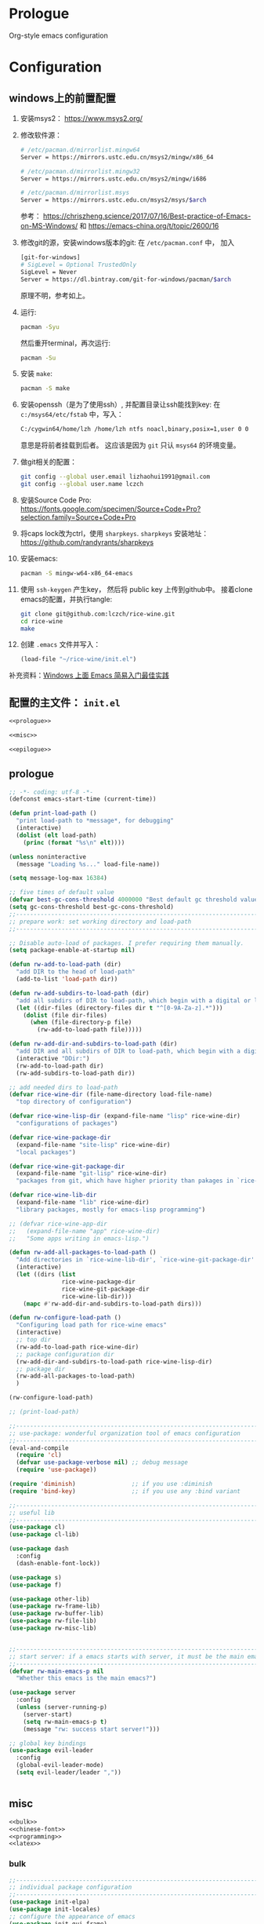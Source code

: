 #+PROPERTY: header-args :noweb yes :comments noweb

* Prologue 
Org-style emacs configuration 

* Configuration
** windows上的前置配置
1. 安装msys2： [[https://www.msys2.org/]]
2. 修改软件源：
   #+BEGIN_SRC sh
   # /etc/pacman.d/mirrorlist.mingw64
   Server = https://mirrors.ustc.edu.cn/msys2/mingw/x86_64

   # /etc/pacman.d/mirrorlist.mingw32
   Server = https://mirrors.ustc.edu.cn/msys2/mingw/i686

   # /etc/pacman.d/mirrorlist.msys
   Server = https://mirrors.ustc.edu.cn/msys2/msys/$arch
   #+END_SRC
   参考： [[https://chriszheng.science/2017/07/16/Best-practice-of-Emacs-on-MS-Windows/]]
   和 [[https://emacs-china.org/t/topic/2600/16]]
3. 修改git的源，安装windows版本的git:
   在 ~/etc/pacman.conf~ 中， 加入
   #+BEGIN_SRC sh
   [git-for-windows]
   # SigLevel = Optional TrustedOnly
   SigLevel = Never
   Server = https://dl.bintray.com/git-for-windows/pacman/$arch
   #+END_SRC
   原理不明，参考如上。
4. 运行:
   #+BEGIN_SRC sh
   pacman -Syu
   #+END_SRC
   然后重开terminal，再次运行:
   #+BEGIN_SRC sh
   pacman -Su
   #+END_SRC
5. 安装 ~make~:
   #+BEGIN_SRC sh
   pacman -S make
   #+END_SRC
6. 安装openssh（是为了使用ssh）, 并配置目录让ssh能找到key:
   在 ~c:/msys64/etc/fstab~ 中，写入：
   #+BEGIN_SRC sh
   C:/cygwin64/home/lzh /home/lzh ntfs noacl,binary,posix=1,user 0 0
   #+END_SRC
   意思是将前者挂载到后者。
   这应该是因为 ~git~ 只认 ~msys64~ 的环境变量。
7. 做git相关的配置：
   #+BEGIN_SRC sh
   git config --global user.email lizhaohui1991@gmail.com
   git config --global user.name lczch
   #+END_SRC
8. 安装Source Code Pro:
   [[https://fonts.google.com/specimen/Source+Code+Pro?selection.family=Source+Code+Pro]]
9. 将caps lock改为ctrl，使用 ~sharpkeys~.
   ~sharpkeys~ 安装地址： [[https://github.com/randyrants/sharpkeys]]
10. 安装emacs:  
    #+BEGIN_SRC sh
    pacman -S mingw-w64-x86_64-emacs
    #+END_SRC
11. 使用 ~ssh-keygen~ 产生key， 然后将 public key 上传到github中。
    接着clone emacs的配置，并执行tangle:
    #+BEGIN_SRC sh
    git clone git@github.com:lczch/rice-wine.git
    cd rice-wine 
    make
    #+END_SRC
12. 创建 ~.emacs~ 文件并写入：
    #+BEGIN_SRC emacs-lisp
    (load-file "~/rice-wine/init.el")
    #+END_SRC
   
补充资料：[[https://emacs-china.org/t/windows-emacs/7907][Windows 上面 Emacs 简易入门最佳实践]]
** 配置的主文件： ~init.el~ 
#+BEGIN_SRC emacs-lisp :tangle "init.el" 
<<prologue>>

<<misc>>

<<epilogue>>
#+END_SRC

** prologue
#+name: prologue
#+BEGIN_SRC emacs-lisp 
;; -*- coding: utf-8 -*-
(defconst emacs-start-time (current-time))

(defun print-load-path ()
  "print load-path to *message*, for debugging"
  (interactive)
  (dolist (elt load-path)
    (princ (format "%s\n" elt))))

(unless noninteractive
  (message "Loading %s..." load-file-name))

(setq message-log-max 16384)

;; five times of default value
(defvar best-gc-cons-threshold 4000000 "Best default gc threshold value. Should't be too big.")
(setq gc-cons-threshold best-gc-cons-threshold)
;;------------------------------------------------------------------------------
;; prepare work: set working directory and load-path
;;------------------------------------------------------------------------------

;; Disable auto-load of packages. I prefer requiring them manually.
(setq package-enable-at-startup nil)

(defun rw-add-to-load-path (dir)
  "add DIR to the head of load-path"
  (add-to-list 'load-path dir))

(defun rw-add-subdirs-to-load-path (dir)
  "add all subdirs of DIR to load-path, which begin with a digital or letter."
  (let ((dir-files (directory-files dir t "^[0-9A-Za-z].*")))
    (dolist (file dir-files)
      (when (file-directory-p file)
        (rw-add-to-load-path file)))))

(defun rw-add-dir-and-subdirs-to-load-path (dir)
  "add DIR and all subdirs of DIR to load-path, which begin with a digital or letter."
  (interactive "DDir:")
  (rw-add-to-load-path dir)
  (rw-add-subdirs-to-load-path dir))

;; add needed dirs to load-path
(defvar rice-wine-dir (file-name-directory load-file-name)
  "top directory of configuration")

(defvar rice-wine-lisp-dir (expand-file-name "lisp" rice-wine-dir)
  "configurations of packages")

(defvar rice-wine-package-dir
  (expand-file-name "site-lisp" rice-wine-dir)
  "local packages")

(defvar rice-wine-git-package-dir
  (expand-file-name "git-lisp" rice-wine-dir)
  "packages from git, which have higher priority than pakages in `rice-wine-package-dir'")

(defvar rice-wine-lib-dir
  (expand-file-name "lib" rice-wine-dir)
  "library packages, mostly for emacs-lisp programming")

;; (defvar rice-wine-app-dir
;;   (expand-file-name "app" rice-wine-dir)
;;   "Some apps writing in emacs-lisp.")

(defun rw-add-all-packages-to-load-path ()
  "Add directories in `rice-wine-lib-dir', `rice-wine-git-package-dir' and `rice-wine-package-dir' in `load-path', in which they have the same order."
  (interactive)
  (let ((dirs (list
               rice-wine-package-dir
               rice-wine-git-package-dir
               rice-wine-lib-dir)))
    (mapc #'rw-add-dir-and-subdirs-to-load-path dirs)))

(defun rw-configure-load-path ()
  "Configuring load path for rice-wine emacs"
  (interactive)
  ;; top dir
  (rw-add-to-load-path rice-wine-dir)
  ;; package configuration dir
  (rw-add-dir-and-subdirs-to-load-path rice-wine-lisp-dir)
  ;; package dir
  (rw-add-all-packages-to-load-path)
  )

(rw-configure-load-path)

;; (print-load-path)

;;------------------------------------------------------------------------------
;; use-package: wonderful organization tool of emacs configuration 
;;------------------------------------------------------------------------------
(eval-and-compile
  (require 'cl)
  (defvar use-package-verbose nil) ;; debug message
  (require 'use-package))

(require 'diminish)                ;; if you use :diminish
(require 'bind-key)                ;; if you use any :bind variant

;;------------------------------------------------------------------------------
;; useful lib
;;------------------------------------------------------------------------------
(use-package cl)
(use-package cl-lib)

(use-package dash
  :config
  (dash-enable-font-lock))

(use-package s)
(use-package f)

(use-package other-lib)
(use-package rw-frame-lib)
(use-package rw-buffer-lib)
(use-package rw-file-lib)
(use-package rw-misc-lib)


;;------------------------------------------------------------------------------
;; start server: if a emacs starts with server, it must be the main emacs!
;;------------------------------------------------------------------------------
(defvar rw-main-emacs-p nil
  "Whether this emacs is the main emacs?")

(use-package server
  :config
  (unless (server-running-p)
    (server-start)
    (setq rw-main-emacs-p t)
    (message "rw: success start server!")))

;; global key bindings
(use-package evil-leader
  :config
  (global-evil-leader-mode)
  (setq evil-leader/leader ","))


#+END_SRC

** misc
#+name: misc
#+BEGIN_SRC emacs-lisp :noweb yes
<<bulk>> 
<<chinese-font>>
<<programming>>
<<latex>>
#+END_SRC
*** bulk
#+name: bulk
#+BEGIN_SRC emacs-lisp
;;------------------------------------------------------------------------------
;; individual package configuration
;;------------------------------------------------------------------------------
(use-package init-elpa)
(use-package init-locales)
;; configure the appearance of emacs
(use-package init-gui-frame)
(use-package init-fonts)
(use-package init-isearch)
(use-package init-minibuff)
(use-package init-windows)


(use-package init-evil)
(use-package init-dired)
(use-package init-ibuffer)


(use-package init-ido)
(use-package init-company)
(use-package org
  :init
  ;; (rw-add-to-load-path (expand-file-name "org-mode/lisp" rice-wine-git-package-dir))
  ;; (rw-add-to-load-path (expand-file-name "org-mode/contrib/lisp" rice-wine-git-package-dir))
  :mode (("\\.org\\'" . org-mode))
  :commands (org-mode)
  :config
  (use-package init-org)
  )


(use-package init-yasnippet)

;; Nicer naming of buffers for files with identical names
(use-package uniquify
  :config
  (setq uniquify-buffer-name-style 'reverse)
  (setq uniquify-separator " • ")
  (setq uniquify-after-kill-buffer-p t)
  (setq uniquify-ignore-buffers-re "^\\*"))

(use-package init-info-mode
  :mode (("\\.info\\'" . info-mode)))

(use-package visual-regexp
  :commands (vr/query-replace)
  :init 
  (evil-leader/set-key
    "rr" 'vr/query-replace
    ;; "vm" 'vr/mc-mark
    ))

;; expand-region: increase selected region by semantic units
(use-package expand-region
  :config
  (evil-leader/set-key
    "xx" 'er/expand-region)
  
  (setq expand-region-contract-fast-key "z")
  (define-key evil-visual-state-map (kbd "v") 'er/expand-region)
  )

;; save place
(use-package saveplace
  :config
  (setq-default save-place t))

;; Highlight the cursor whenever the window scrolls
;; beacon: need package "seq"
(use-package beacon
  :config
  (beacon-mode 1))

(use-package browse-kill-ring
  :config
  ;; no duplicates
  (setq browse-kill-ring-display-duplicates nil)
  ;; preview is annoying
  (setq browse-kill-ring-show-preview nil)
  (browse-kill-ring-default-keybindings)
  (define-key evil-normal-state-map (kbd "M-y") 'browse-kill-ring)
  ;; hotkeys:
  ;; n/p => next/previous
  ;; s/r => search
  ;; l => filter with regex
  ;; g => update/refresh
  )

;; TODO: may switch to gtags?
(use-package init-xcscope)

(use-package init-clipboard)

(use-package which-key
  :config
  (which-key-mode 1))

;; TODO: I use this seldom.
(use-package init-emacs-w3m)

;; TODO: I use this seldom.
(use-package init-profiler)

;;------------------------------------------------------------------------------
;; about programming
;;------------------------------------------------------------------------------
(use-package init-markdown)

(use-package init-haskell-mode)

;; (use-package tex-mode
;;   :init
;;   (add-hook 'latex-mode-hook 'smartparens-mode)
;;   (add-hook 'latex-mode-hook 'rainbow-delimiters-mode))

;;------------------------------------------------------------------------------
;; misc configurations
;;------------------------------------------------------------------------------
;; debug on
(global-set-key (kbd "<f12>") 'toggle-debug-on-error)

(evil-leader/set-key
  "xh" 'mark-whole-buffer
  "do" 'rw-display-current-buffer-other-frame
  "eb" 'eval-buffer
  "rb" 'revert-buffer) 

(fset 'yes-or-no-p 'y-or-n-p)
(setq history-delete-duplicates t)

;; some basic preferences
(setq-default buffers-menu-max-size 30
              case-fold-search t
              save-interprogram-paste-before-kill t
              indent-tabs-mode nil
              mouse-yank-at-point t
              tooltip-delay 1.5
              truncate-lines nil
              truncate-partial-width-windows nil
              ;; visible-bell has some issue
              ;; @see https://github.com/redguardtoo/mastering-emacs-in-one-year-guide/issues/9#issuecomment-97848938
              visible-bell nil)

;; custom-file and backup-directory
(setq auto-save-interval 50)
(let ((my-custom-file (expand-file-name "custom.el" rice-wine-dir))
      (my-backup-dir (expand-file-name "backups" rice-wine-dir)))
  (setq custom-file my-custom-file)
  (setq backup-directory-alist `(("." . ,my-backup-dir))))

;; about Semantic
(setq semanticdb-default-save-directory nil)

(global-set-key (kbd "<f5>")
                #'(lambda ()
                    (interactive)
                    (semantic-grammar-create-package)
                    (eval-buffer)))

(global-set-key (kbd "<f6>")
                #'(lambda ()
                    (interactive)
                    (revert-buffer nil t)
                    (bovinate)))

;;------------------------------------------------------------------------------
;; restore desktop
;;------------------------------------------------------------------------------
;; (when rw-main-emacs-p
;;   (use-package init-desktop))

;;------------------------------------------------------------------------------
;; printer: we need to install "xpp" through os package manager
;;------------------------------------------------------------------------------
(setq lpr-command "xpp")

#+END_SRC

*** chinese-font
能自动在系统中寻找能用的中文字体。

找到中文字体很重要，因为在windows下，如果没有合适的字体，emacs会变得无法忍受的慢！

代码还没看。

参考资料：[[http://zhuoqiang.me/torture-emacs.html]]

#+name: chinese-font
#+BEGIN_SRC emacs-lisp
(defun qiang-font-existsp (font)
  (if (null (x-list-fonts font))
      nil
    t))

(defvar font-list '("Microsoft Yahei" "文泉驿等宽微米黑" "黑体" "新宋体" "宋体"))

(require 'cl) ;; find-if is in common list package
(find-if #'qiang-font-existsp font-list)

(defun qiang-make-font-string (font-name font-size)
  (if (and (stringp font-size)
           (equal ":" (string (elt font-size 0))))
      (format "%s%s" font-name font-size)
    (format "%s %s" font-name font-size)))

(defun qiang-set-font (english-fonts
                       english-font-size
                       chinese-fonts
                       &optional chinese-font-size)

  "english-font-size could be set to \":pixelsize=18\" or a integer.
If set/leave chinese-font-size to nil, it will follow english-font-size"
  (require 'cl) ; for find if
  (let ((en-font (qiang-make-font-string
                  (find-if #'qiang-font-existsp english-fonts)
                  english-font-size))
        (zh-font (font-spec :family (find-if #'qiang-font-existsp chinese-fonts)
                            :size chinese-font-size)))

    ;; Set the default English font
    ;;
    ;; The following 2 method cannot make the font settig work in new frames.
    ;; (set-default-font "Consolas:pixelsize=18")
    ;; (add-to-list 'default-frame-alist '(font . "Consolas:pixelsize=18"))
    ;; We have to use set-face-attribute
    (message "Set English Font to %s" en-font)
    (set-face-attribute 'default nil :font en-font)

    ;; Set Chinese font
    ;; Do not use 'unicode charset, it will cause the English font setting invalid
    (message "Set Chinese Font to %s" zh-font)
    (dolist (charset '(kana han symbol cjk-misc bopomofo))
      (set-fontset-font (frame-parameter nil 'font)
                        charset zh-font))))

(qiang-set-font
 '("Consolas" "Monaco" "DejaVu Sans Mono" "Monospace" "Courier New") ":pixelsize=18"
 '("Microsoft Yahei" "文泉驿等宽微米黑" "黑体" "新宋体" "宋体"))

#+END_SRC
*** latex 
#+name: latex
#+BEGIN_SRC emacs-lisp 
<<latex-main>>
#+END_SRC
**** prepare-for-texlive 
将texlive tools的目录加入variable ~exec-path~ 和环境变量 ~PATH~ 中。
参考资料： [[https://blog.csdn.net/fenxian2011/article/details/19254949]]
#+name: prepare-for-texlive 
#+BEGIN_SRC emacs-lisp 
(defun wttr/prepend-to-exec-path (path)  
  "push the path to the emacs internal `exec-path' and \"PATH\" env variable.  
Return the updated `exec-path'"  
  (setenv "PATH" (concat (expand-file-name path)  
                         path-separator  
                         (getenv "PATH")))  
  (setq exec-path  
        (cons (expand-file-name path)  
              exec-path)))

(wttr/prepend-to-exec-path "C:\\texlive\\2018\\bin\\win32")
#+END_SRC

**** prepare-for-pdf-viewer 
配置用于打开pdf的软件， 这里选择SumatraPDF， 并且可以配置双击pdf会用emacs打开对应的latex代码， 很酷。

其中对于反向打开emacs中命令行的参数还不是很理解。

参考资料： [[http://juanjose.garciaripoll.com/blog/latex-with-emacs-on-windows]]

#+name: prepare-for-pdf-viewer
#+BEGIN_SRC emacs-lisp
(setq TeX-PDF-mode t) 

(setq TeX-source-correlate-mode t) 

(setq TeX-source-correlate-method 'synctex) 

(setq TeX-view-program-list 
      '(("Sumatra PDF" ("\"C:/Program Files/SumatraPDF/SumatraPDF.exe\" -reuse-instance" (mode-io-correlate " -forward-search %b %n ") " %o")))) 

(setq TeX-view-program-selection 
      '(((output-dvi style-pstricks) 
         "dvips and start") 
        (output-dvi "Yap") 
        (output-pdf "Sumatra PDF") 
        (output-html "start"))) 


(defun pdf-viewer-config ()
  (visual-line-mode +1)
  (assq-delete-all 'output-pdf TeX-view-program-selection)
  (add-to-list 'TeX-view-program-selection '(output-pdf "Sumatra PDF")))

(add-hook 'LaTeX-mode-hook 'pdf-viewer-config)
#+END_SRC

**** latex-functions
这是在做项目时，处理coq代码时使用的，其实不能算是配置的一部分，不应该导出。

#+name: latex-functions
#+BEGIN_SRC emacs-lisp
(defvar rw/latex-newcommand-regexp nil
  "Regexp for `\\newcommand' in latex mode.")
(setq rw/latex-newcommand-regexp "^[\\]newcommand.*")

(defun rw-latex-cut-all-newcommands ()
  "Cut all `\\newcommand' in the current buffer, and store them on the paste board."
  (interactive)
  (let ((init-p (point))
        (s nil))
    (goto-char (point-max))
    (while (re-search-backward rw/latex-newcommand-regexp nil t nil)
      (setq s (cons (delete-and-extract-region
                     (line-beginning-position)
                     (+ (line-end-position) 1))
                    s)))
    (goto-char init-p)
    (if (not (null s))
        (kill-new (-reduce (lambda (s1 s2) (concat s1 s2))
                           s))
      (error "No command to cut!"))
    ))

;; \newcommand{\SplitNewBlock}[1]{\ensuremath{\mathsf{SplitNewBlock}(#1)}}

  ;;;;;;;;;;;;;;;;;;;;;;;;;;;;;;;;;;;;;;;;;;;;;;;;;
(defun rw-latex-find-rref ()
  (re-search-forward "rref{\\(?2:[^[:blank:]]*\\)}") ;; the number "2" is the manually name
  (princ (match-string 2)))

(defun rw-latex-find-equation (enumber)
  (interactive "s")
  (re-search-backward (concat "llabel{" (regexp-quote enumber) "}")) ;; must using `regexp-quote'!
  (forward-line)
  (goto-char  (line-beginning-position))
  (re-search-forward "^[[:blank:]]*\\(?1:.*\\)[[:blank:]]*[\\]*[[:blank:]]*")
  (princ (match-string 1))
  )

(defun rw-latex-find-and-insert-equation ()
  (interactive)
  (let* ((enumber (rw-latex-find-rref))
         (p (point))
         (eqs (rw-latex-find-equation enumber)))
    (goto-char p)
    (if (and (not (string-match "begin" eqs))
             (not (looking-at ":")))
        (insert ":\\(" eqs "\\)"))
    (forward-char)
    ))
)
#+END_SRC

**** latex-main
#+name: latex-main
#+BEGIN_SRC emacs-lisp 
;; auctex
(use-package tex-site
  ;; 不知道出了什么问题, 导致下面这一行用不了. 这次配置出现的问题都是功能的封装不好, 每次都要回忆起最细节的东西, 很伤.
  ;; :mode ("\\.tex\\'" . Tex-latex-mode)
  :config
  <<prepare-for-texlive>>

  
  (use-package preview-latex)

  (setq TeX-auto-save t)
  (setq TeX-parse-self t)
  (setq-default TeX-master nil)

  (use-package company-auctex)
  (use-package reftex)
  
  (defun tex-company ()
    ;; `company-math-symbols-unicode' is used to enter unicode symbols, which in not useful in latex mode. 
    (setup-company-mode '((company-math-symbols-latex
                           ;; company-math-symbols-unicode
                           company-auctex-macros
                           company-auctex-symbols
                           company-auctex-environments
                           company-dabbrev)
                          ;; company-auctex-labels
                          ;; company-auctex-bibs
                          ))
    ;; (company-auctex-init)
    )

  (defun tex-func ()
    (rainbow-delimiters-mode)
    (smartparens-strict-mode)
    (yas-on)
    (tex-company)
    (LaTeX-math-mode)
    (reftex-mode)
    ;; (setq TeX-command-default "LaTeX")
    ;; (local-set-key (kbd "C-c C-a"))
    )

  (add-hook 'LaTeX-mode-hook 'tex-func)
  ;; (add-hook 'TeX-mode-hook 'tex-func)
  ;; (add-hook 'plain-tex-mode-hook)

  <<prepare-for-pdf-viewer>>

  <<latex-functions>>
#+END_SRC
*** programming 
#+name: programming 
#+BEGIN_SRC emacs-lisp
;; I always want return to perform newline automaticly
(define-key global-map (kbd "RET") 'newline-and-indent)

;; rainbow-delimiters
(use-package rainbow-delimiters
  :commands (rainbow-delimiters-mode)
  :config
  ;; (define-globalized-minor-mode rainbow-delimiters-global-mode
  ;;   rainbow-delimiters-mode
  ;;   rainbow-delimiters-mode)
  ;; (rainbow-delimiters-global-mode)
  ;; active rainbow-delimiters minor mode globally 
  )

;; fic-mode: highlight TODO/FIXME/BUG in comment
(use-package fic-mode
  :commands fic-mode)

;; subword-mode: "camelCase" is two word
;; superwode-mode: "camelCase" is a whole word
(use-package subword-mode
  :commands subword-mode)

;; show trailing whitspace
(defun trailing-whitspace-on ()
  (setq show-trailing-whitespace t))
(defun trailing-whitspace-off ()
  (setq show-trailing-whitespace nil))

;; eldoc mode make coq-mode extensive low !!!!!!!
(use-package eldoc
  :commands (eldoc-mode)
  :config
  (setq eldoc-idle-delay 0.2)
  (setq eldoc-echo-area-use-multiline-p t))

;; smartparens
(use-package smartparens
  ;; :init
  ;; (add-hook 'minibuffer-setup-hook 'turn-on-smartparens-strict-mode)
  :commands (smartparens-mode smartparens-strict-mode turn-on-smartparens-strict-mode)
  :config
  (require 'smartparens-config)

  (setq sp-autoskip-closing-pair 'always)
  (sp-use-smartparens-bindings)

  (sp-with-modes 'tuareg-mode
    ;; disable auto insert of "'" 
    (sp-local-pair "'" nil :actions nil)
    (sp-local-pair "`" nil :actions nil))

  (sp-with-modes 'minibuffer-inactive-mode
    (sp-local-pair "'" nil :actions nil))
  )


;;------------------------------------------------------------------------------
;; common features shared by all programming language
;;------------------------------------------------------------------------------
(defun rice-wine-prog-func ()
  "common features of all programming mode"
  (rainbow-delimiters-mode)
  (fic-mode)
  (smartparens-mode)
  ;; (cscope-minor-mode)
  )

;;------------------------------------------------------------------------------
;; lisp: all languages belong to lisp or scheme
;;------------------------------------------------------------------------------
(use-package init-lisp)

;;------------------------------------------------------------------------------
;; coq
;;------------------------------------------------------------------------------
<<coq>>
;;------------------------------------------------------------------------------
;; ruby
;;------------------------------------------------------------------------------
(use-package init-ruby)

;;------------------------------------------------------------------------------
;; c
;;------------------------------------------------------------------------------
(use-package init-cc-mode)

;;------------------------------------------------------------------------------
;; sh
;;------------------------------------------------------------------------------
(use-package init-sh-mode)

;;------------------------------------------------------------------------------
;; asm (for sparc)
;;------------------------------------------------------------------------------
(use-package asm-mode
  :mode (("\\.S'" . asm-mode))
  :commands (asm-mode)
  :config
  ;; for sparc asm, which I always use
  (setq asm-comment-char ?\!)

  (defun asm-mode-func ()
    )

  (add-hook 'asm-mode-hook 'asm-mode-func)
  )

;;------------------------------------------------------------------------------
;; ocaml
;;------------------------------------------------------------------------------
;; (use-package init-ocaml)

#+END_SRC
**** coq 
#+name: coq 
#+BEGIN_SRC emacs-lisp
(defun coq-mode-func ()
  "features needed by coq mode"
  (rice-wine-prog-func)
  (yas-on)
  (company-coq-on)
  (cscope-minor-mode))

(use-package proof-site
  :load-path (lambda ()
               (expand-file-name "PG/generic"
                                 rice-wine-package-dir))
  :mode ("\\.v\\'" . coq-mode)
  :config
  (setq
   proof-splash-enable nil
   coq-indent-semicolon-tactical 0
   coq-match-indent 4
   coq-one-command-per-line t
   proof-auto-raise-buffers nil ;; prevent closing the other frame when it only show *goals* and *responds*
   proof-multiple-frames-enable nil ;; this feature is buggy...
   proof-keep-response-history nil
   proof-next-command-insert-space t)

  (defun pg-debug-on ()
    (interactive)
    (setq proof-general-debug t))

  (defun pg-debug-off ()
    (interactive)
    (setq proof-general-debug nil))

  (use-package rw-frame-lib)

  (defun rw/pg-show-goals-and-responds-in-other-frame ()
    "show buffer *goals* and *responds* in other frame.
     1. if there is frame in other monitor exists, then switch to that
        frame, rearrange it to show  *goals* and *responds* horizontally
     2. if there is only one frame, then create one, and
        perform same action as 1"
    (interactive)
    (delete-other-windows) ;; delete auto generate layout
    (let ((cframe (selected-frame))
          (xframe (or (rw-select-frame-in-other-monitor)
                      (make-frame))))
      (select-frame xframe)
      ;; now we in new frame
      (switch-to-buffer "*goals*")
      (delete-other-windows)
      (split-window-horizontally)
      (other-window 1)
      (switch-to-buffer "*response*")
      (other-window 1)
      (select-frame cframe)))

  ;; improve pg's *goals* and *respons* display
  (evil-leader/set-key
    "cl" 'rw/pg-show-goals-and-responds-in-other-frame)

  (use-package company-coq
    :commands (company-coq-mode company-coq-initialize)
    :init
    (defun company-coq-on ()
      (interactive)
      (company-coq-initialize))
    (defun company-coq-off ()
      (interacitve)
      (company-coq-mode 0))

    :config
    (setq company-coq-disabled-features
          '(
            ;; snippets
            outline
            code-folding
            company-defaults
            ;;refman-ltac-abbrevs-backend
            ;;refman-tactic-abbrevs-backend
            ;;refman-vernac-abbrevs-backend
            refman-scope-abbrevs-backend
            pg-backend
            dynamic-symbols-backend
            obsolete-settings))
    (setq company-coq-prettify-symbols-alist
          '(("|-" . 8866)
            ("->" . 8594)
            ("=>" . 8658)
            ("fun" . 955)
            ("forall" . 8704)
            ("exists" . 8707)
            ("/\\" . 8743)
            ("\\/" . 8744)
            ("~" . 172)
            ("+-" . 177)
            (">->" . 8611))))


  (add-hook 'coq-mode-hook 'coq-mode-func)

  (use-package rw-pg-project-file)
  
  (use-package rw-coq-lib
    :config
    (evil-leader/set-key
      "ap" 'lzh/coq-trans)
    ))

#+END_SRC

** epilogue
#+name: epilogue
#+BEGIN_SRC emacs-lisp 
;;------------------------------------------------------------------------------
;; Post initialization
;;------------------------------------------------------------------------------
(when window-system
  (let ((elapsed (float-time (time-subtract (current-time)
                                            emacs-start-time))))
    (message "Loading %s...done (%.3fs)" load-file-name elapsed))

  (add-hook 'after-init-hook
            `(lambda ()
               (let ((elapsed (float-time (time-subtract (current-time)
                                                         emacs-start-time))))
                 (message "Loading %s...done (%.3fs) [after-init]"
                          ,load-file-name elapsed)))
            t))
#+END_SRC

* Material 
** 怎样可以把问题表达的更清晰？
见链接：[[https://emacs.stackexchange.com/questions/19355/buffer-local-tangle-in-org-mode][a question about org-mode]]
* Todo 
** 更方便的为Emacs添加新功能
需要做到以下几件事情：
1. 建立一个目录 ~test~ , 加入 ~load-path~ 用于将要临时使用的package的代码放进去。
   因为我是纯手工管理包，所以我最终需要的只是干净的elisp文件，如果测试成功，会把代码加入到我的git仓库之中。
2.用 ~use-package~ 进行配置
** 更方便的书写snippet

** 我想要一个好用的terminal
现在配置emacs，不仅要配置emacs的字体啊， ~exec-path~ ，之类的，还要给terminal同样配置一遍，比如 ~PATH~ 啊什么的，很麻烦。

我能不能再emacs中使用terminal提供给我的功能呢？

我现在想到的候选者是eshell，至于emacs中的term，还完全不了解。

*** eshell 
资料： [[http://zhuoqiang.me/torture-emacs.html]]
资料： [[https://www.jianshu.com/p/a47a0bb66d5b][aweshell]]
资料： [[https://emacs-china.org/t/topic/5362]]

#+BEGIN_QUOTE
Back in the days, VT-like terminals were our main mean of communicating with a machine. Decades went by, our desktop computers can now handle gigabytes of buffering and display in 24-bit colors, and yet we still stick terminal emulators, that is, programs that emulate the restrictions of those ancient machines.
#+END_QUOTE

Terminals vs. shells
#+BEGIN_QUOTE
It's important to understand that shells are not (or should not be) semantically bound to terminal emulator restrictions. Shells are a textual interface to the machine. They just need input, evaluation, execution, output.
#+END_QUOTE

*** terminal和shell的区别
** 在windows下使用同一的文件分隔符
~cygwin-mount~ 是不是干这件事情的？
** font 
也许可以试试这个中英文混编字体？
链接： [[https://github.com/GitHubNull/YaHei-Consolas-Hybrid-1.12][YaHei-Consolas-Hybrid-1.12]]
等距更纱黑体也可以试试，据说中英文等高，而且两个英文字符宽度等于一个中文字符。
配置可以见： [[https://emacs-china.org/t/windows-emacs/7907/38]]

** 配置rust环境

** How to Summarize a Research Article 
[[http://web2.uconn.edu/ahking/How_to_Summarize_a_Research_Article.pdf]]
[[http://www.columbia.edu/cu/biology/ug/research/paper.html][WRITING A SCIENTIFIC RESEARCH ARTICLE]]

** package管理的方式
~straight~ 可以从github上直接获取。

地址： [[https://github.com/raxod502/straight.el]]
